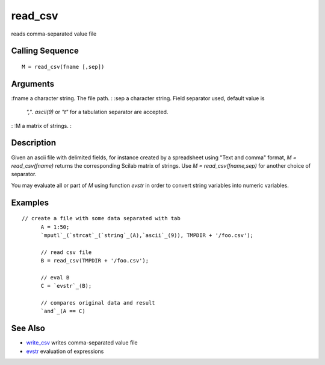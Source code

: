 


read_csv
========

reads comma-separated value file



Calling Sequence
~~~~~~~~~~~~~~~~


::

    M = read_csv(fname [,sep])




Arguments
~~~~~~~~~

:fname a character string. The file path.
: :sep a character string. Field separator used, default value is
  `","`. `ascii(9)` or `"\t"` for a tabulation separator are accepted.
: :M a matrix of strings.
:



Description
~~~~~~~~~~~

Given an ascii file with delimited fields, for instance created by a
spreadsheet using "Text and comma" format, `M = read_csv(fname)`
returns the corresponding Scilab matrix of strings. Use `M =
read_csv(fname,sep)` for another choice of separator.

You may evaluate all or part of `M` using function `evstr` in order to
convert string variables into numeric variables.



Examples
~~~~~~~~


::

    // create a file with some data separated with tab    
          A = 1:50;
          `mputl`_(`strcat`_(`string`_(A),`ascii`_(9)), TMPDIR + '/foo.csv');
          
          // read csv file
          B = read_csv(TMPDIR + '/foo.csv');
          
          // eval B
          C = `evstr`_(B);
          
          // compares original data and result
          `and`_(A == C)




See Also
~~~~~~~~


+ `write_csv`_ writes comma-separated value file
+ `evstr`_ evaluation of expressions


.. _evstr: evstr.html
.. _write_csv: write_csv.html


